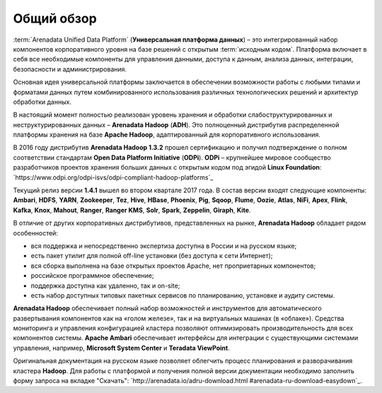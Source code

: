 ﻿Общий обзор
===========


:term:`Arenadata Unified Data Platform` (**Универсальная платформа данных**) – это
интегрированный набор компонентов корпоративного уровня на базе
решений с открытым :term:`исходным кодом`. Платформа включает в себя все
необходимые компоненты для управления данными, доступа к данным,
анализа данных, интеграции, безопасности и администрирования.

.. image:: imgs/Arenadata_Unified_Data_Platform.png


Основная идея универсальной платформы заключается в обеспечении
возможности работы с любыми типами и форматами данных путем
комбинированного использования различных технологических решений и
архитектур обработки данных.

.. image:: imgs/arenadata-ru-products-obshii-obzor-1.png

В настоящий момент полностью реализован уровень хранения и обработки
слабоструктурированных и неструктурированных данных – **Arenadata Hadoop**
(**ADH**). Это полноценный дистрибутив распределенной платформы хранения
на базе **Apache Hadoop**, адаптированный для корпоративного
использования.


.. image:: imgs/arenadata-ru-products-obshii-obzor-2.png

В 2016 году дистрибутив **Arenadata Hadoop 1.3.2** прошел сертификацию и
получил подтверждение о полном соответствии стандартам **Open Data Platform Initiative** (**ODPi**). **ODPi** – крупнейшее мировое сообщество разработчиков проектов хранения больших данных с открытым кодом под эгидой **Linux Foundation**: `https://www.odpi.org/odpi-isvs/odpi-compliant-hadoop-platforms`_


Текущий релиз версии **1.4.1** вышел во втором квартале 2017 года. В состав версии входят следующие компоненты: **Ambari**, **HDFS**,	**YARN**,	**Zookeeper**, **Tez**, **Hive**,	**HBase**, **Phoenix**, **Pig**, **Sqoop**, **Flume**, **Oozie**, **Atlas**, **NiFi**, **Apex**, **Flink**, **Kafka**, **Knox**,	**Mahout**,	**Ranger**,	**Ranger KMS**,	**Solr**,	**Spark**, **Zeppelin**, **Giraph**,	**Kite**.



В отличие от других корпоративных дистрибутивов, представленных на
рынке, **Arenadata Hadoop** обладает рядом особенностей:

+ вся поддержка и непосредственно экспертиза доступна в России и на русском языке;
+ есть пакет утилит для полной off-line установки (без доступа к сети Интернет);
+ вся сборка выполнена на базе открытых проектов Apache, нет проприетарных компонентов;
+ российское программное обеспечение;
+ поддержка доступна как удаленно, так и on-site;
+ есть набор доступных типовых пакетных сервисов по планированию, установке и аудиту системы.



**Arenadata Hadoop** обеспечивает полный набор возможностей и инструментов
для автоматического развертывания компонентов как на «голом железе»,
так и на виртуальных машинах (в «облаке»). Средства мониторинга и
управления конфигурацией кластера позволяют оптимизировать
производительность для всех компонентов системы. **Apache Ambari**
обеспечивает интерфейсы для интеграции с существующими системами
управления, например, **Microsoft System Center** и **Teradata ViewPoint**.

Оригинальная документация на русском языке позволяет облегчить процесс
планирования и разворачивания кластера **Hadoop**. Для работы с платформой
и получения полной версии документации необходимо заполнить форму
запроса на вкладке "Скачать": `http://arenadata.io/adru-download.html
#arenadata-ru-download-easydown`_.
